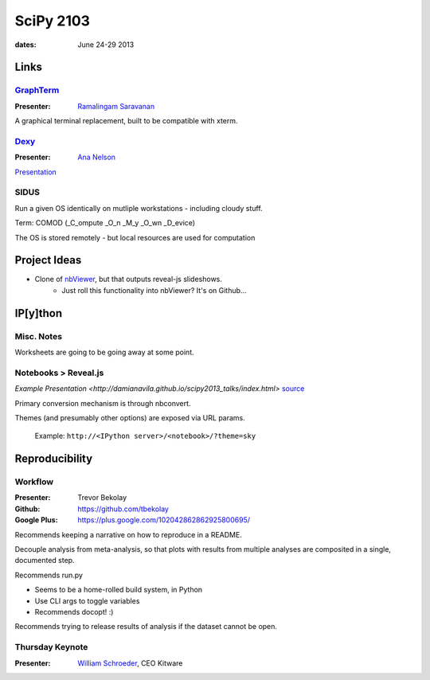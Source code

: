 ============
 SciPy 2103
============
:dates: June 24-29 2013

Links
=====

`GraphTerm <https://github.com/mitotic/graphterm>`_
---------------------------------------------------

:Presenter: `Ramalingam Saravanan <http://github.com/mitotic/>`_
A graphical terminal replacement, built to be compatible with xterm.

`Dexy <http://www.dexy.it/>`_
-----------------------------

:Presenter: `Ana Nelson <http://ananelson.com/>`_

`Presentation <https://github.com/ananelson/talks/tree/master/2013/scipy>`__

SIDUS
-----

Run a given OS identically on mutliple workstations - including cloudy stuff.

Term: COMOD (_C_ompute _O_n _M_y _O_wn _D_evice)

The OS is stored remotely - but local resources are used for computation

Project Ideas
=============

* Clone of `nbViewer <nbviewer.ipython.org>`_, but that outputs reveal-js slideshows.
    * Just roll this functionality into nbViewer? It's on Github...


IP[y]thon
=========

Misc. Notes
-----------

Worksheets are going to be going away at some point.

Notebooks > Reveal.js
---------------------

`Example Presentation <http://damianavila.github.io/scipy2013_talks/index.html>`
`source <https://github.com/damianavila/scipy2013_talks/tree/gh-pages>`_

Primary conversion mechanism is through nbconvert.

Themes (and presumably other options) are exposed via URL params.

    Example: ``http://<IPython server>/<notebook>/?theme=sky``

Reproducibility
===============

Workflow
--------

:Presenter: Trevor Bekolay
:Github: https://github.com/tbekolay
:Google Plus: https://plus.google.com/102042862862925800695/

Recommends keeping a narrative on how to reproduce in a README.

Decouple analysis from meta-analysis, so that plots with results from multiple
analyses are composited in a single, documented step.

Recommends run.py

- Seems to be a home-rolled build system, in Python
- Use CLI args to toggle variables
- Recommends docopt! :)

Recommends trying to release results of analysis if the dataset cannot be open.

Thursday Keynote
----------------
:Presenter: `William Schroeder <http://www.kitware.com/company/team/schroeder.html>`_, CEO Kitware
